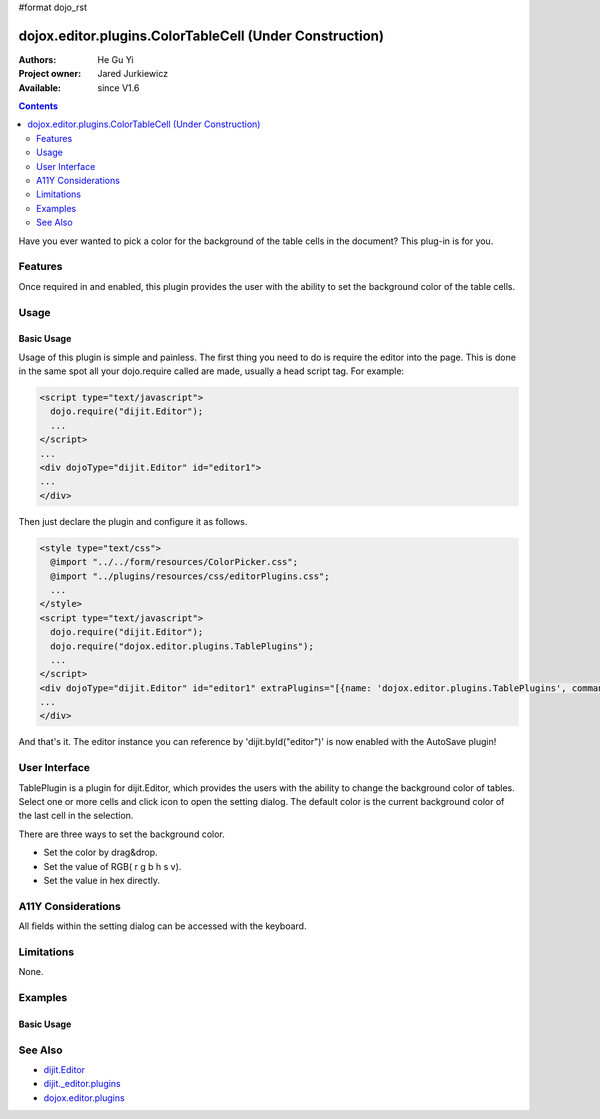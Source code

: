#format dojo_rst

dojox.editor.plugins.ColorTableCell (Under Construction)
========================================================

:Authors: He Gu Yi
:Project owner: Jared Jurkiewicz
:Available: since V1.6

.. contents::
    :depth: 2

Have you ever wanted to pick a color for the background of the table cells in the document? This plug-in is for you.

========
Features
========

Once required in and enabled, this plugin provides the user with the ability to set the background color of the table cells.

=====
Usage
=====

Basic Usage
-----------
Usage of this plugin is simple and painless. The first thing you need to do is require the editor into the page. This is done in the same spot all your dojo.require called are made, usually a head script tag. For example:

.. code-block :: html

  <script type="text/javascript">
    dojo.require("dijit.Editor");
    ...
  </script>
  ...
  <div dojoType="dijit.Editor" id="editor1">
  ...
  </div>

Then just declare the plugin and configure it as follows. 

.. code-block :: html

  <style type="text/css">
    @import "../../form/resources/ColorPicker.css";
    @import "../plugins/resources/css/editorPlugins.css";
    ...
  </style>
  <script type="text/javascript">
    dojo.require("dijit.Editor");
    dojo.require("dojox.editor.plugins.TablePlugins");
    ...
  </script>
  <div dojoType="dijit.Editor" id="editor1" extraPlugins="[{name: 'dojox.editor.plugins.TablePlugins', command: 'colorTableCell'}]">
  ...
  </div>

And that's it. The editor instance you can reference by 'dijit.byId("editor")' is now enabled with the AutoSave plugin!

==============
User Interface
==============

TablePlugin is a plugin for dijit.Editor, which provides the users with the ability to change the background color of tables.
Select one or more cells and click icon to open the setting dialog. The default color is the current background color of the last cell in the selection.

.. image :: OpenDialog.png

There are three ways to set the background color.

* Set the color by drag&drop.
* Set the value of RGB( r g b h s v).
* Set the value in hex directly.

.. image :: SettingDialog.png

.. image :: Result.png

===================
A11Y Considerations
===================

All fields within the setting dialog can be accessed with the keyboard.

===========
Limitations
===========

None.

========
Examples
========

Basic Usage
-----------

.. code-example::
  :djConfig: parseOnLoad: true
  :version: 1.6

  .. javascript::

    <script>
      dojo.require("dijit.Editor");
      dojo.require("dojox.editor.plugins.AutoSave");
    </script>

  .. css::

    <style>
      @import "{{baseUrl}}dojox/editor/plugins/resources/css/AutoSave.css";
    </style>
    
  .. html::

    <b>Click the down arrow and select Set Auto-Save Interval... to save at intervals</b>
    <br>
    <div dojoType="dijit.Editor" height="250px"id="input" extraPlugins="['autosave']">
    <div>
    <br>
    blah blah & blah!
    <br>
    </div>
    <br>
    <table>
    <tbody>
    <tr>
    <td style="border-style:solid; border-width: 2px; border-color: gray;">One cell</td>
    <td style="border-style:solid; border-width: 2px; border-color: gray;">
    Two cell
    </td>
    </tr>
    </tbody>
    </table>
    <ul> 
    <li>item one</li>
    <li>
    item two
    </li>
    </ul>
    </div>

========
See Also
========

* `dijit.Editor <dijit/Editor>`_
* `dijit._editor.plugins <dijit/_editor/plugins>`_
* `dojox.editor.plugins <dojox/editor/plugins>`_
